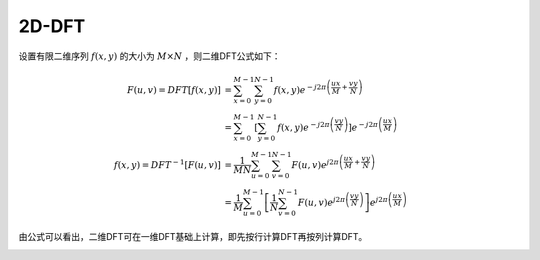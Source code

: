 
2D-DFT
======

设置有限二维序列 :math:`f(x,y)` 的大小为 :math:`M \times N` ，则二维DFT公式如下：

..  math::
    F(u, v) = DFT[f(x, y)] &= \sum_{x=0}^{M-1}
                              \sum_{y=0}^{N-1} f(x, y)
                              e^{-j2\pi \left( \frac{ux}{M} + \frac{vy}{N} \right)} \\
                           &= \sum_{x=0}^{M-1}
                              \left[
                                   \sum_{y=0}^{N-1} f(x, y) e^{-j2\pi \left(\frac{vy}{N} \right)}
                              \right]
                              e^{-j2\pi \left(\frac{ux}{M} \right)} \\
    f(x, y) = DFT^{-1}[F(u, v)] &= \frac{1}{MN} \sum_{u=0}^{M-1}
                                   \sum_{v=0}^{N-1} F(u, v) 
                                   e^{j2\pi \left( \frac{ux}{M} + \frac{vy}{N} \right)} \\
                                &= \frac{1}{M} \sum_{u=0}^{M-1}
                                   \left[
                                        \frac{1}{N} \sum_{v=0}^{N-1} F(u, v) e^{j2\pi \left(\frac{vy}{N} \right)}
                                   \right]
                                   e^{j2\pi \left(\frac{ux}{M} \right)}

由公式可以看出，二维DFT可在一维DFT基础上计算，即先按行计算DFT再按列计算DFT。

..  image:: fourier2d/DFT2D_and_FFT2D.png
    :align: center
